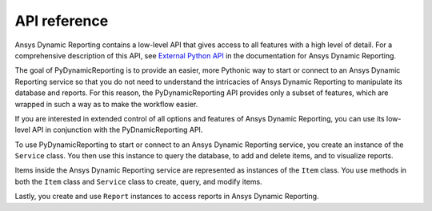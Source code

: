 *************
API reference
*************

Ansys Dynamic Reporting contains a low-level API that gives access to all features
with a high level of detail. For a comprehensive description of this API, see
`External Python API <https://nexusdemo.ensight.com/docs/html/Nexus.html?ExternalPythonAPI.html>`_
in the documentation for Ansys Dynamic Reporting.

The goal of PyDynamicReporting is to provide an easier, more Pythonic way to
start or connect to an Ansys Dynamic Reporting service so that you do not need
to understand the intricacies of Ansys Dynamic Reporting to manipulate its
database and reports. For this reason, the PyDynamicReporting API provides only a subset
of features, which are wrapped in such a way as to make the workflow easier.

If you are interested in extended control of all options and features of
Ansys Dynamic Reporting, you can use its low-level API in conjunction
with the PyDnamicReporting API.

To use PyDynamicReporting to start or connect to an Ansys Dynamic Reporting service,
you create an instance of the ``Service`` class. You then use this instance to
query the database, to add and delete items, and to visualize reports.

Items inside the Ansys Dynamic Reporting service are represented as instances
of the ``Item`` class. You use methods in both the ``Item`` class and ``Service``
class to create, query, and modify items.

Lastly, you create and use ``Report`` instances to access reports in Ansys
Dynamic Reporting.

.. autosummary::
   :toctree: _autosummary/

   ansys.dynamicreporting.core.Item
   ansys.dynamicreporting.core.Service
   ansys.dynamicreporting.core.Report
